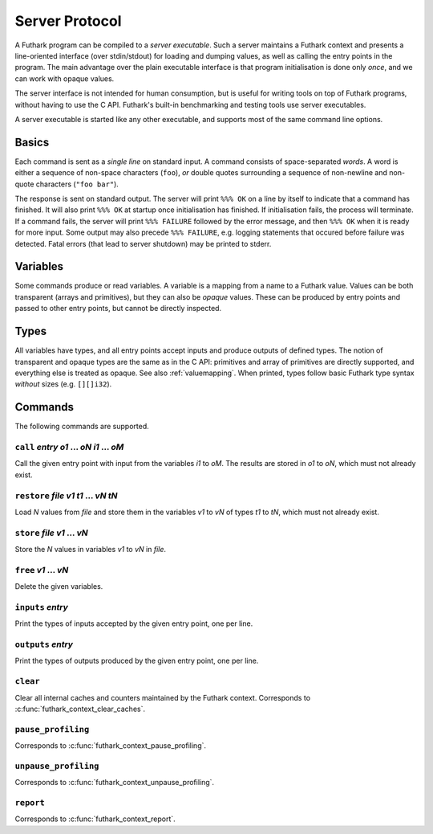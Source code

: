 .. _server-protocol:

Server Protocol
===============

A Futhark program can be compiled to a *server executable*.  Such a
server maintains a Futhark context and presents a line-oriented
interface (over stdin/stdout) for loading and dumping values, as well
as calling the entry points in the program.  The main advantage over
the plain executable interface is that program initialisation is done
only *once*, and we can work with opaque values.

The server interface is not intended for human consumption, but is
useful for writing tools on top of Futhark programs, without having to
use the C API.  Futhark's built-in benchmarking and testing tools use
server executables.

A server executable is started like any other executable, and supports
most of the same command line options.

Basics
------

Each command is sent as a *single line* on standard input.  A command
consists of space-separated *words*.  A word is either a sequence of
non-space characters (``foo``), *or* double quotes surrounding a
sequence of non-newline and non-quote characters (``"foo bar"``).

The response is sent on standard output. The server will print ``%%%
OK`` on a line by itself to indicate that a command has finished.  It
will also print ``%%% OK`` at startup once initialisation has
finished.  If initialisation fails, the process will terminate.  If a
command fails, the server will print ``%%% FAILURE`` followed by the
error message, and then ``%%% OK`` when it is ready for more input.
Some output may also precede ``%%% FAILURE``, e.g. logging statements
that occured before failure was detected.  Fatal errors (that lead to
server shutdown) may be printed to stderr.

Variables
---------

Some commands produce or read variables.  A variable is a mapping from
a name to a Futhark value.  Values can be both transparent (arrays and
primitives), but they can also be *opaque* values.  These can be
produced by entry points and passed to other entry points, but cannot
be directly inspected.

Types
-----

All variables have types, and all entry points accept inputs and
produce outputs of defined types.  The notion of transparent and
opaque types are the same as in the C API: primitives and array of
primitives are directly supported, and everything else is treated as
opaque.  See also :ref:`valuemapping`. When printed, types
follow basic Futhark type syntax *without* sizes (e.g. ``[][]i32``).

Commands
--------

The following commands are supported.

``call`` *entry* *o1* ... *oN* *i1* ... *oM*
............................................

Call the given entry point with input from the variables *i1* to *oM*.
The results are stored in *o1* to *oN*, which must not already exist.

``restore`` *file* *v1* *t1* ... *vN* *tN*
..........................................

Load *N* values from *file* and store them in the variables *v1* to
*vN* of types *t1* to *tN*, which must not already exist.

``store`` *file* *v1* ... *vN*
..............................

Store the *N* values in variables *v1* to *vN* in *file*.

``free`` *v1* ... *vN*
......................

Delete the given variables.

``inputs`` *entry*
..................

Print the types of inputs accepted by the given entry point, one per
line.

``outputs`` *entry*
...................

Print the types of outputs produced by the given entry point, one per
line.

``clear``
.........

Clear all internal caches and counters maintained by the Futhark
context.  Corresponds to :c:func:`futhark_context_clear_caches`.

``pause_profiling``
...................

Corresponds to :c:func:`futhark_context_pause_profiling`.

``unpause_profiling``
.....................

Corresponds to :c:func:`futhark_context_unpause_profiling`.

``report``
..........

Corresponds to :c:func:`futhark_context_report`.
